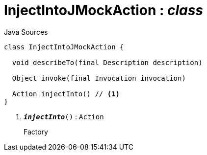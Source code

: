 = InjectIntoJMockAction : _class_
:Notice: Licensed to the Apache Software Foundation (ASF) under one or more contributor license agreements. See the NOTICE file distributed with this work for additional information regarding copyright ownership. The ASF licenses this file to you under the Apache License, Version 2.0 (the "License"); you may not use this file except in compliance with the License. You may obtain a copy of the License at. http://www.apache.org/licenses/LICENSE-2.0 . Unless required by applicable law or agreed to in writing, software distributed under the License is distributed on an "AS IS" BASIS, WITHOUT WARRANTIES OR  CONDITIONS OF ANY KIND, either express or implied. See the License for the specific language governing permissions and limitations under the License.

.Java Sources
[source,java]
----
class InjectIntoJMockAction {

  void describeTo(final Description description)

  Object invoke(final Invocation invocation)

  Action injectInto() // <.>
}
----

<.> `[teal]#*_injectInto_*#()` : `Action`
+
--
Factory
--

